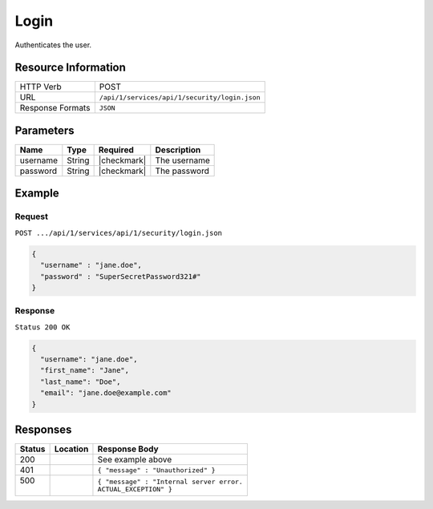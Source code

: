 .. .. include:: /includes/unicode-checkmark.rst

.. _crafter-studio-api-security-login:

=====
Login
=====

Authenticates the user.

--------------------
Resource Information
--------------------

+----------------------------+-------------------------------------------------------------------+
|| HTTP Verb                 || POST                                                             |
+----------------------------+-------------------------------------------------------------------+
|| URL                       || ``/api/1/services/api/1/security/login.json``                    |
+----------------------------+-------------------------------------------------------------------+
|| Response Formats          || ``JSON``                                                         |
+----------------------------+-------------------------------------------------------------------+

----------
Parameters
----------

+---------------+-------------+---------------+--------------------------------------------------+
|| Name         || Type       || Required     || Description                                     |
+===============+=============+===============+==================================================+
|| username     || String     || |checkmark|  || The username                                    |
+---------------+-------------+---------------+--------------------------------------------------+
|| password     || String     || |checkmark|  || The password                                    |
+---------------+-------------+---------------+--------------------------------------------------+

-------
Example
-------

^^^^^^^
Request
^^^^^^^

``POST .../api/1/services/api/1/security/login.json``

.. code-block:: json

  {
    "username" : "jane.doe",
    "password" : "SuperSecretPassword321#"
  }

^^^^^^^^
Response
^^^^^^^^

``Status 200 OK``

.. code-block:: json

  {
    "username": "jane.doe",
    "first_name": "Jane",
    "last_name": "Doe",
    "email": "jane.doe@example.com"
  }

---------
Responses
---------

+---------+-------------------------------------------+---------------------------------------------------+
|| Status || Location                                 || Response Body                                    |
+=========+===========================================+===================================================+
|| 200    ||                                          || See example above                                |
+---------+-------------------------------------------+---------------------------------------------------+
|| 401    ||                                          || ``{ "message" : "Unauthorized" }``               |
+---------+-------------------------------------------+---------------------------------------------------+
|| 500    ||                                          || ``{ "message" : "Internal server error.``        |
||        ||                                          || ``ACTUAL_EXCEPTION" }``                          |
+---------+-------------------------------------------+---------------------------------------------------+
